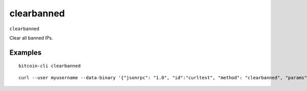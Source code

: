 .. This file is licensed under the MIT License (MIT) available on
   http://opensource.org/licenses/MIT.

clearbanned
===========

``clearbanned``

Clear all banned IPs.

Examples
~~~~~~~~


.. highlight:: shell

::

  bitcoin-cli clearbanned

::

  curl --user myusername --data-binary '{"jsonrpc": "1.0", "id":"curltest", "method": "clearbanned", "params": [] }' -H 'content-type: text/plain;' http://127.0.0.1:8332/

